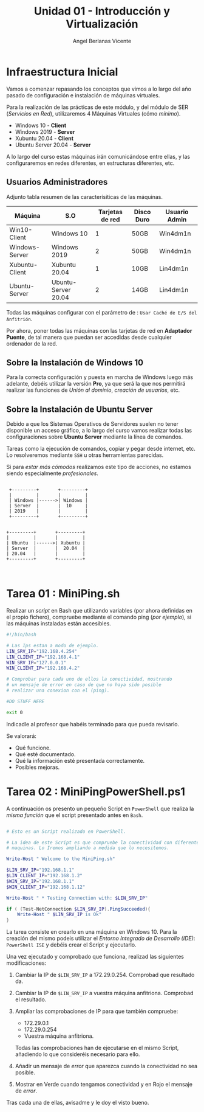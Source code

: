 #+Title: Unidad 01 - Introducción y Virtualización
#+Author: Angel Berlanas Vicente

#+LATEX_HEADER: \hypersetup{colorlinks=true,urlcolor=blue}

#+LATEX_HEADER: \usepackage{fancyhdr}
#+LATEX_HEADER: \fancyhead{} % clear all header fields
#+LATEX_HEADER: \pagestyle{fancy}
#+LATEX_HEADER: \fancyhead[R]{2-SMX}
#+LATEX_HEADER: \fancyhead[L]{Unidad 01: Infraestructura]}

#+LATEX_HEADER:\usepackage{wallpaper}
#+LATEX_HEADER: \ULCornerWallPaper{0.9}{../rsrc/logos/header_europa.png}
#+LATEX_HEADER: \CenterWallPaper{0.7}{../rsrc/logos/watermark_1.png}


* Infraestructura Inicial

Vamos a comenzar repasando los conceptos que vimos a lo largo del año pasado de configuración
e instalación de máquinas virtuales.

Para la realización de las prácticas de este módulo, y del módulo de SER (/Servicios en Red/),
utilizaremos 4 Máquinas Virtuales (cómo /mínimo/).

- Windows 10 - *Client*
- Windows 2019 - *Server*
- Xubuntu 20.04 - *Client*
- Ubuntu Server 20.04 - *Server*

A lo largo del curso estas máquinas irán comunicándose entre ellas, y las configuraremos en redes
diferentes, en estructuras diferentes, etc.

** Usuarios Administradores



Adjunto tabla resumen de las caracterísiticas de las máquinas.

#+ATTR_LaTeX: :align |r|c|c|c|c|
| Máquina        | S.O                 | Tarjetas de red | Disco Duro | Usuario Admin |
|----------------+---------------------+-----------------+------------+---------------|
| Win10-Client   | Windows 10          |               1 | 50GB       | Win4dm1n      |
| Windows-Server | Windows 2019        |               2 | 50GB       | Win4dm1n      |
| Xubuntu-Client | Xubuntu 20.04       |               1 | 10GB       | Lin4dm1n      |
| Ubuntu-Server  | Ubuntu-Server 20.04 |               2 | 14GB       | Lin4dm1n      |

Todas las máquinas configurar con el parámetro de : =Usar Caché de E/S del Anfitrión=.

Por ahora, poner todas las máquinas con las tarjetas de red en *Adaptador Puente*, de tal 
manera que puedan ser accedidas desde cualquier ordenador de la red.

** Sobre la Instalación de Windows 10 

   Para la correcta configuración y puesta en marcha de Windows luego más adelante, 
   debéis utilizar la versión *Pro*, ya que será la que nos permitirá realizar las
   funciones de /Unión al dominio/, /creación de usuarios/, etc.

** Sobre la Instalación de Ubuntu Server

   Debido a que los Sistemas Operativos de Servidores suelen no tener disponible
   un acceso gráfico, a lo largo del curso vamos realizar todas las configuraciones
   sobre *Ubuntu Server* mediante la línea de comandos.

   Tareas como la ejecución de comandos, copiar y pegar desde internet, etc. Lo resolveremos
   mediante =SSH= u otras herramientas parecidas.

   Si para /estar más cómodos/ realizamos este tipo de acciones, no estamos siendo 
   especialmente /profesionales/.


\newpage


    #+BEGIN_SRC ditaa :file infraetructura.png

               +---------+       +---------+
               |         |       |         |
               | Windows |------>| Windows |
               | Server  |       |  10     |
               | 2019    |       |         | 
               +---------+       +---------+


              +---------+       +---------+
              |         |       |         |
              | Ubuntu  |------>| Xubuntu |
              | Server  |       |  20.04  |
              | 20.04   |       |         | 
              +---------+       +---------+


    #+END_SRC



* Tarea 01 : MiniPing.sh

Realizar un /script/ en Bash que utilizando variables (por ahora definidas en el propio 
fichero), compruebe mediante el comando ping (/por ejemplo/), si las máquinas instaladas
están accesibles.


#+BEGIN_SRC bash
#!/bin/bash

# Las Ips estan a modo de ejemplo.
LIN_SRV_IP="192.168.4.254"
LIN_CLIENT_IP="192.168.4.1"
WIN_SRV_IP="127.0.0.1"
WIN_CLIENT_IP="192.168.4.2"

# Comprobar para cada uno de ellos la conectividad, mostrando 
# un mensaje de error en caso de que no haya sido posible 
# realizar una conexion con el (ping).

#DO STUFF HERE

exit 0

#+END_SRC

Indicadle al profesor que habéis terminado para que pueda revisarlo.

Se valorará:

+ Qué funcione.
+ Qué esté documentado.
+ Qué la información esté presentada correctamente.
+ Posibles mejoras.


\newpage
* Tarea 02 : MiniPingPowerShell.ps1

  A continuación os presento un pequeño Script en =PowerShell= que realiza la /misma función/
  que el script presentado antes en =Bash=.

#+BEGIN_SRC PowerShell

# Esto es un Script realizado en PowerShell.

# La idea de este Script es que compruebe la conectividad con diferentes 
# maquinas. Lo Iremos ampliando a medida que lo necesitemos.

Write-Host " Welcome to the MiniPing.sh"

$LIN_SRV_IP="192.168.1.1"
$LIN_CLIENT_IP="192.168.1.2"
$WIN_SRV_IP="192.168.1.1"
$WIN_CLIENT_IP="192.168.1.12"

Write-Host " * Testing Connection with: $LIN_SRV_IP"

if ( (Test-NetConnection $LIN_SRV_IP).PingSucceeded){
    Write-Host " $LIN_SRV_IP is Ok"
}

#+END_SRC  

La tarea consiste en crearlo en una máquina en Windows 10. Para la creación del mismo
podeis utilizar el /Entorno Integrado de Desarrollo (IDE)/: =PowerShell ISE= y debéis 
crear el Script y ejecutarlo.

Una vez ejecutado y comprobado que funciona, realizad las siguientes modificaciones:

1. Cambiar la IP de =$LIN_SRV_IP= a 172.29.0.254. Comprobad que resultado da.
2. Cambiar la IP de =$LIN_SRV_IP= a vuestra máquina anfitriona. Comprobad el resultado.
3. Ampliar las comprobaciones de IP para que también compruebe:

   - 172.29.0.1
   - 172.29.0.254
   - Vuestra máquina anfitriona.

   Todas las comprobaciones han de ejecutarse en el mismo Script, añadiendo 
   lo que consideréis necesario para ello.

4. Añadir un mensaje de /error/ que aparezca cuando la conectividad no sea posible.
5. Mostrar en Verde cuando tengamos conectividad y en Rojo el mensaje de /error/.


Tras cada una de ellas, avisadme y le doy el visto bueno.


